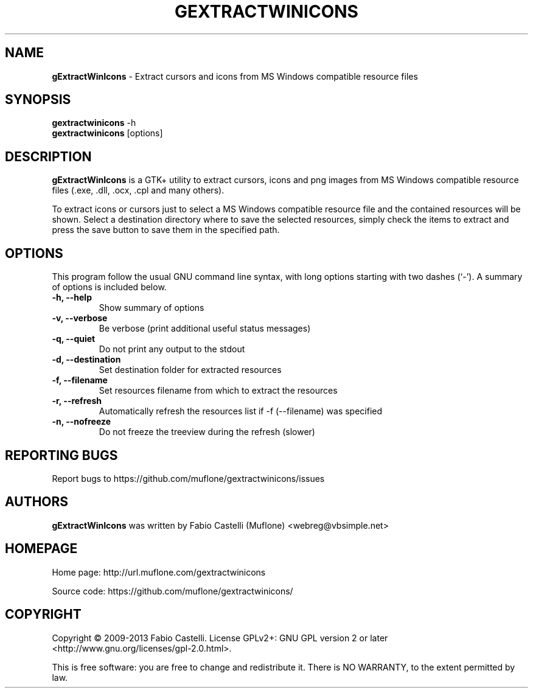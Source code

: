 .\" $Id: gextractwinicons.1 0.3 2013-10-27 19:56 muflone $
.\"
.\" Copyright (c) 2009-2013 Fabio Castelli

.TH GEXTRACTWINICONS "1" "October 27, 2013"

.SH NAME
.B gExtractWinIcons
\- Extract cursors and icons from MS Windows compatible resource files

.SH SYNOPSIS
.B gextractwinicons
\-h
.br
.B gextractwinicons
[options]

.SH DESCRIPTION
.PP
.B gExtractWinIcons
is a GTK+ utility to extract cursors, icons and png images from MS Windows
compatible resource files (.exe, .dll, .ocx, .cpl and many others).

.PP
To extract icons or cursors just to select a MS Windows compatible resource
file and the contained resources will be shown. Select a destination directory
where to save the selected resources, simply check the items to extract and
press the save button to save them in the specified path.

.SH "OPTIONS"
This program follow the usual GNU command line syntax, with long
options starting with two dashes (`\-').
A summary of options is included below.
.TP 
.B \-h, \-\-help
Show summary of options
.TP 
.B \-v, \-\-verbose
Be verbose (print additional useful status messages)
.TP 
.B \-q, \-\-quiet
Do not print any output to the stdout
.TP 
.B \-d, \-\-destination
Set destination folder for extracted resources
.TP 
.B \-f, \-\-filename
Set resources filename from which to extract the resources
.TP 
.B \-r, \-\-refresh
Automatically refresh the resources list if \-f (\-\-filename) was specified
.TP 
.B \-n, \-\-nofreeze
Do not freeze the treeview during the refresh (slower)

.SH REPORTING BUGS
Report bugs to https://github.com/muflone/gextractwinicons/issues

.SH AUTHORS
.B gExtractWinIcons
was written by Fabio Castelli (Muflone) <webreg@vbsimple.net>

.SH HOMEPAGE
Home page: http://url.muflone.com/gextractwinicons

Source code: https://github.com/muflone/gextractwinicons/

.SH COPYRIGHT
Copyright © 2009-2013 Fabio Castelli.
License GPLv2+: GNU GPL version 2 or later <http://www.gnu.org/licenses/gpl-2.0.html>.

This is free software: you are free to change and redistribute it.
There is NO WARRANTY, to the extent permitted by law.
